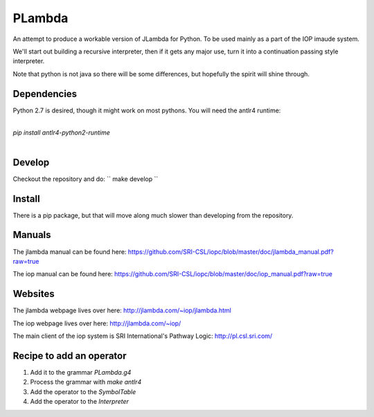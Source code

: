 =======
PLambda
=======

An attempt to produce a workable version of JLambda for Python.
To be used mainly as a part of the IOP imaude system.

We'll start out building a recursive interpreter, then if it
gets any major use, turn it into a continuation passing
style interpreter.

Note that python is not java so there will be some differences, but
hopefully the spirit will shine through.


Dependencies
------------

Python 2.7 is desired, though it might work on most pythons.
You will need the antlr4 runtime:

|
| `pip install antlr4-python2-runtime`
|


Develop
-------

Checkout the repository and do:
``
make develop
``



Install
-------

There is a pip package, but that will move along much slower than developing
from the repository.


Manuals
-------

The jlambda manual can be found here: https://github.com/SRI-CSL/iopc/blob/master/doc/jlambda_manual.pdf?raw=true

The iop manual can be found here:
https://github.com/SRI-CSL/iopc/blob/master/doc/iop_manual.pdf?raw=true

Websites
--------

The jlambda webpage lives over here: http://jlambda.com/~iop/jlambda.html

The iop webpage lives over here: http://jlambda.com/~iop/

The main client of the iop system is SRI International's Pathway Logic: http://pl.csl.sri.com/



Recipe to add an operator
-------------------------


1. Add it to the grammar `PLambda.g4`

2. Process the grammar with `make antlr4`

3. Add the operator to the `SymbolTable`

4. Add the operator to the `Interpreter`


